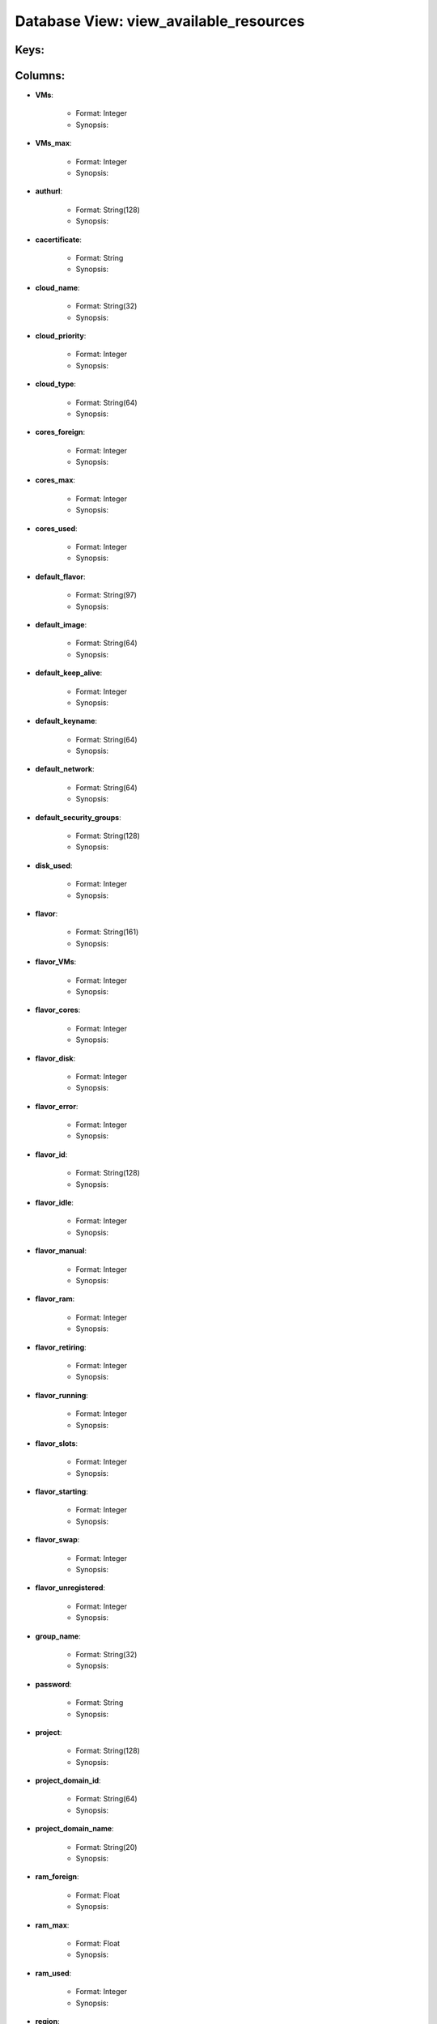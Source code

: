 .. File generated by /opt/cloudscheduler/utilities/schema_doc - DO NOT EDIT
..
.. To modify the contents of this file:
..   1. edit the template file ".../cloudscheduler/docs/schema_doc/views/view_available_resources.yaml"
..   2. run the utility ".../cloudscheduler/utilities/schema_doc"
..

Database View: view_available_resources
=======================================



Keys:
^^^^^^^^


Columns:
^^^^^^^^

* **VMs**:

   * Format: Integer
   * Synopsis:

* **VMs_max**:

   * Format: Integer
   * Synopsis:

* **authurl**:

   * Format: String(128)
   * Synopsis:

* **cacertificate**:

   * Format: String
   * Synopsis:

* **cloud_name**:

   * Format: String(32)
   * Synopsis:

* **cloud_priority**:

   * Format: Integer
   * Synopsis:

* **cloud_type**:

   * Format: String(64)
   * Synopsis:

* **cores_foreign**:

   * Format: Integer
   * Synopsis:

* **cores_max**:

   * Format: Integer
   * Synopsis:

* **cores_used**:

   * Format: Integer
   * Synopsis:

* **default_flavor**:

   * Format: String(97)
   * Synopsis:

* **default_image**:

   * Format: String(64)
   * Synopsis:

* **default_keep_alive**:

   * Format: Integer
   * Synopsis:

* **default_keyname**:

   * Format: String(64)
   * Synopsis:

* **default_network**:

   * Format: String(64)
   * Synopsis:

* **default_security_groups**:

   * Format: String(128)
   * Synopsis:

* **disk_used**:

   * Format: Integer
   * Synopsis:

* **flavor**:

   * Format: String(161)
   * Synopsis:

* **flavor_VMs**:

   * Format: Integer
   * Synopsis:

* **flavor_cores**:

   * Format: Integer
   * Synopsis:

* **flavor_disk**:

   * Format: Integer
   * Synopsis:

* **flavor_error**:

   * Format: Integer
   * Synopsis:

* **flavor_id**:

   * Format: String(128)
   * Synopsis:

* **flavor_idle**:

   * Format: Integer
   * Synopsis:

* **flavor_manual**:

   * Format: Integer
   * Synopsis:

* **flavor_ram**:

   * Format: Integer
   * Synopsis:

* **flavor_retiring**:

   * Format: Integer
   * Synopsis:

* **flavor_running**:

   * Format: Integer
   * Synopsis:

* **flavor_slots**:

   * Format: Integer
   * Synopsis:

* **flavor_starting**:

   * Format: Integer
   * Synopsis:

* **flavor_swap**:

   * Format: Integer
   * Synopsis:

* **flavor_unregistered**:

   * Format: Integer
   * Synopsis:

* **group_name**:

   * Format: String(32)
   * Synopsis:

* **password**:

   * Format: String
   * Synopsis:

* **project**:

   * Format: String(128)
   * Synopsis:

* **project_domain_id**:

   * Format: String(64)
   * Synopsis:

* **project_domain_name**:

   * Format: String(20)
   * Synopsis:

* **ram_foreign**:

   * Format: Float
   * Synopsis:

* **ram_max**:

   * Format: Float
   * Synopsis:

* **ram_used**:

   * Format: Integer
   * Synopsis:

* **region**:

   * Format: String(20)
   * Synopsis:

* **spot_price**:

   * Format: Float
   * Synopsis:

* **swap_used**:

   * Format: Integer
   * Synopsis:

* **updater**:

   * Format: String
   * Synopsis:

* **user_domain_id**:

   * Format: String(64)
   * Synopsis:

* **user_domain_name**:

   * Format: String(20)
   * Synopsis:

* **username**:

   * Format: String(20)
   * Synopsis:

* **worker_cert**:

   * Format: String
   * Synopsis:

* **worker_key**:

   * Format: String
   * Synopsis:

